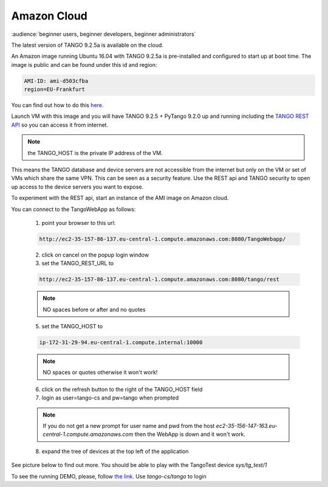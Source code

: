 Amazon Cloud
============

:audience:`beginner users, beginner developers, beginner administrators`

The latest version of TANGO 9.2.5a is available on the cloud.

An Amazon image running Ubuntu 16.04 with TANGO 9.2.5a is pre-installed and
configured to start up at boot time. The image is public and can be found under this id and region:

.. code-block:: console

    AMI-ID: ami-d503cfba
    region=EU-Frankfurt

You can find out how to do this `here <http://docs.aws.amazon.com/AWSEC2/latest/UserGuide/finding-an-ami.html#finding-an-ami-console>`_.

Launch VM with this image and you will have TANGO 9.2.5 + PyTango 9.2.0 up and
running including the `TANGO REST API <http://tango-rest-api.readthedocs.io/en/latest/>`_ so you can access it from internet.

.. note::  the TANGO_HOST is the private IP address of the VM.

This means the TANGO database and device servers are not accessible from the internet but only
on the VM or set of VMs which share the same VPN. This can be seen as a security feature.
Use the REST api and TANGO security to open up access to the device servers you want to expose.

To experiment with the REST api, start an instance of the AMI image on Amazon cloud.

You can connect to the TangoWebApp as follows:

    1. point your browser to this url:

    .. code-block:: console

        http://ec2-35-157-86-137.eu-central-1.compute.amazonaws.com:8080/TangoWebapp/

    2. click on cancel on the popup login window

    3. set the TANGO_REST_URL to

    .. code-block:: console

        http://ec2-35-157-86-137.eu-central-1.compute.amazonaws.com:8080/tango/rest

    .. note::  NO spaces before or after and no quotes


    5. set the TANGO_HOST to

    .. code-block:: console

        ip-172-31-29-94.eu-central-1.compute.internal:10000

    .. note::  NO spaces or quotes otherwise it won't work!


    6. click on the refresh button to the right of the TANGO_HOST field
    7. login as user=tango-cs and pw=tango when prompted

    .. note::  If you do not get a new prompt for user name and pwd from the host *ec2-35-156-147-163.eu-central-1.compute.amazonaws.com* then the WebApp is down and it won't work.


    8. expand the tree of devices at the top left of the application

See picture below to find out more.
You should be able to play with the TangoTest device *sys/tg_test/1*

.. image:: amazon-cloud/amazonCloudTango.jpg

To see the running DEMO, please, follow `the link <http://ec2-35-156-104-8.eu-central-1.compute.amazonaws.com:8080/TangoWebapp/>`_. Use *tango-cs/tango* to login
